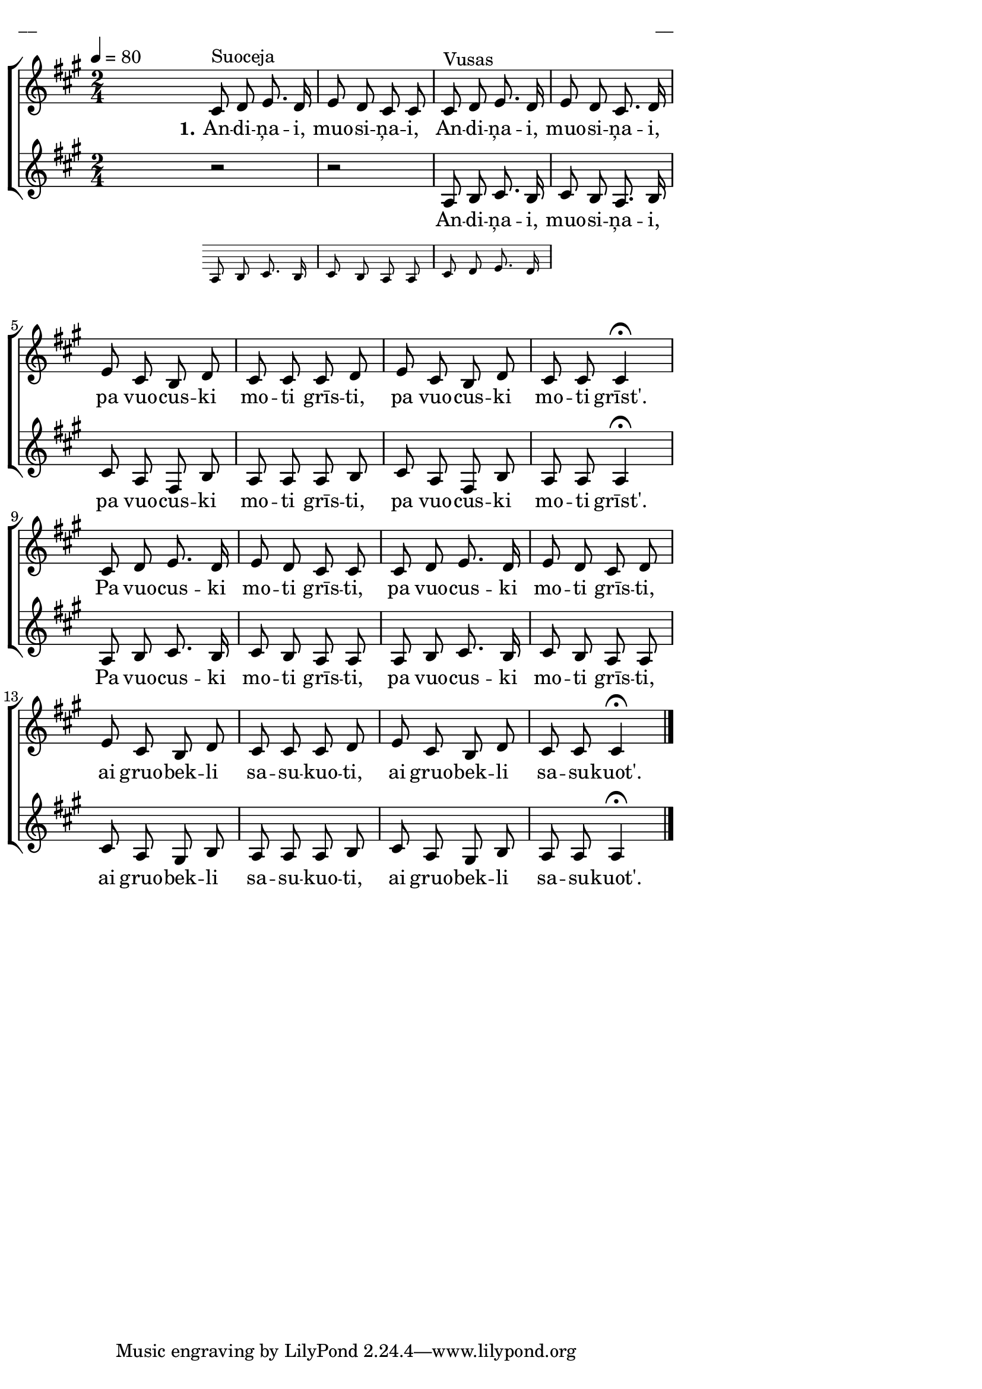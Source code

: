 \version "2.13.16"

%\header {
%    title = "Apdzīduošona"
%}

\paper {
line-width = 14\cm
left-margin = 0.4\cm
between-system-padding = 0.1\cm
between-system-space = 0.1\cm
}

\layout {
indent = #0
ragged-last = ##f
}

%chordsA = \chordmode {
%\germanChords
%\set majorSevenSymbol = \markup { maj7 }
%
%}

global = {
  \key a \major
  \time 2/4
  \autoBeamOff
  \tempo 4=80
  \slurDashed
}

sopMusic = \relative c' {
  \partial 16 s16 \bar""
  cis8^\markup{Suoceja} d e8. d16 | e8 d cis cis | cis^\markup{Vusas} d e8. d16 | e8 d cis8. d16 |
  e8 cis b d | cis cis cis d | e cis b d | cis cis cis4 \fermata |
  cis8 d e8. d16 | e8 d cis cis | cis d e8. d16 | e8 d cis d |
  e cis b d | cis cis cis d | e cis b d | cis cis cis4 \fermata \bar"|."
}

sopWords = \lyricmode {
  \set stanza = "1."
  An -- di -- ņa -- i, muo -- si -- ņa -- i, An -- di -- ņa -- i, muo -- si -- ņa -- i, 
  pa vuo -- cus -- ki mo -- ti grīs -- ti, pa vuo -- cus -- ki mo -- ti grīst'.
  Pa vuo -- cus -- ki mo -- ti grīs -- ti, pa vuo -- cus -- ki mo -- ti grīs -- ti,
  ai gruo -- bek -- li sa -- su -- kuo -- ti, ai gruo -- bek -- li sa -- su -- kuot'.
}

%altoMusic = \relative c' {
  
%}

%altoWords = \lyricmode {
%  
%}

tenorMusic = \relative c' {
  \partial 16 s16 |
  << { r2 | r2 | a8 b cis8. b16 }
\new Staff \with {
\remove "Time_signature_engraver"
\remove "Clef_engraver"
\remove "Key_engraver"
\remove "Accidental_engraver"
alignAboveContext = #"main"
fontSize = #-3
\override StaffSymbol #'staff-space = #(magstep -3)
\override StaffSymbol #'thickness = #(magstep -3)
} { 
  \key des \major \autoBeamOff
  a8 b c8. b16 | c8 b a a | c d e8. d16
  
}
>>
  cis8 b a8. b16 |
  cis8 a fis b | a a a b | cis a fis b | a a a4 \fermata |
  a8 b cis8. b16 | cis8 b a a | a b cis8. b16 | cis8 b a a |
  cis a gis b | a a a b | cis a gis b | a a a4 \fermata
}

tenorWords = \lyricmode {
  An -- di -- ņa -- i, muo -- si -- ņa -- i, 
  pa vuo -- cus -- ki mo -- ti grīs -- ti, pa vuo -- cus -- ki mo -- ti grīst'.
  Pa vuo -- cus -- ki mo -- ti grīs -- ti, pa vuo -- cus -- ki mo -- ti grīs -- ti,
  ai gruo -- bek -- li sa -- su -- kuo -- ti, ai gruo -- bek -- li sa -- su -- kuot'.  
}

%bassMusic = \relative c' {

%}

% bassWords = \lyricmode {
%  ho ho ho ho
%}


fullScore = <<
%\new ChordNames { \chordsA }
  \new ChoirStaff <<
    %\new Lyrics = sopranos { s1 }
    \new Staff = women <<
      \new Voice = "sopranos" {
        \oneVoice
        << \global \sopMusic >>
      }
      %\new Voice = "altos" {
      %  \voiceTwo
      %  << \global \altoMusic >>
      %}
    >>
    \new Lyrics = "sopranos" { s1 }
    %
    \new Staff = men <<
      %\clef bass
      \new Voice = "tenors" {
        \oneVoice
        << \global \tenorMusic >>
      }
      \new Lyrics = "tenors" { s1 }
      %\new Voice = "basses" {
      %  \voiceTwo << \global \bassMusic >>
      %}
    >>
    %\new Lyrics = basses { s1 }    
    \context Lyrics = sopranos \lyricsto sopranos \sopWords
    %\context Lyrics = altos \lyricsto altos \altoWords
    \context Lyrics = tenors \lyricsto tenors \tenorWords
    %\context Lyrics = basses \lyricsto basses \bassWords
  >>  
>>


\score {
\fullScore
\header { piece = "__" opus = "__" }
}
\markup { \with-color #(x11-color 'white) \sans \smaller "__" }
\score {
\unfoldRepeats
\fullScore
\midi {
\context { \ChoirStaff \remove "Staff_performer" }
\context { \Voice \consists "Staff_performer" }
}
}
